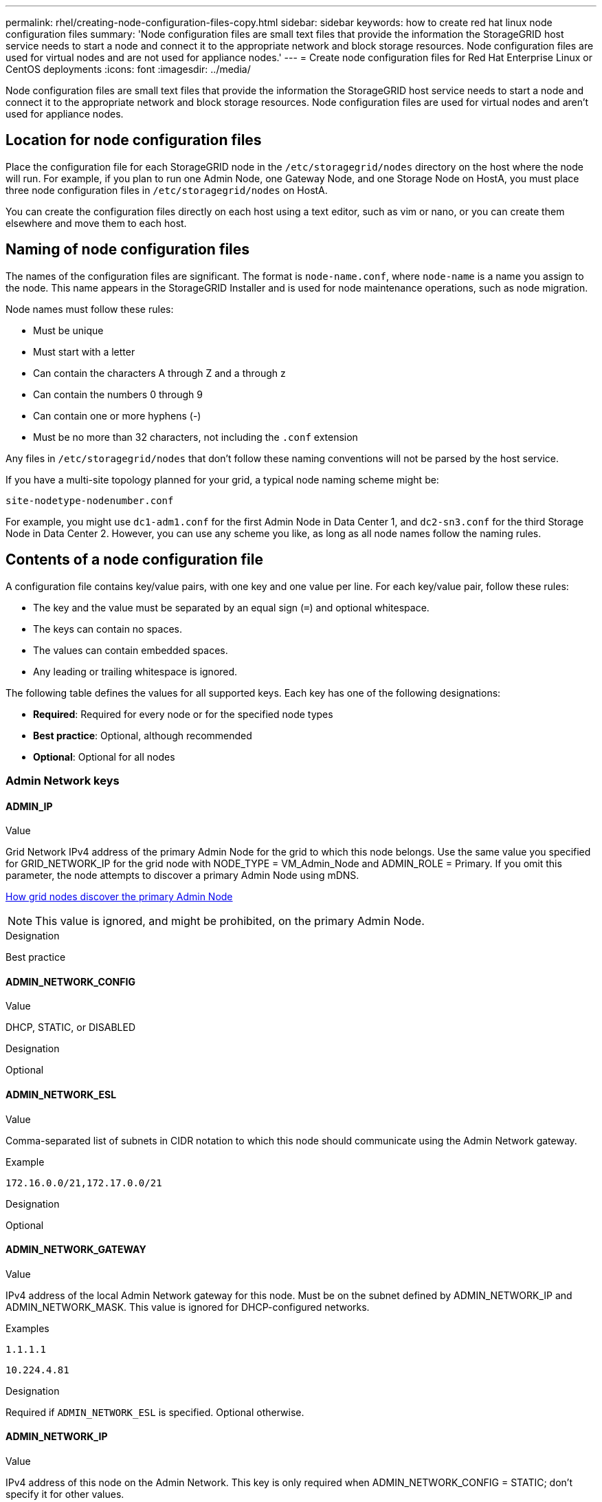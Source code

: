 ---
permalink: rhel/creating-node-configuration-files-copy.html
sidebar: sidebar
keywords: how to create red hat linux node configuration files
summary: 'Node configuration files are small text files that provide the information the StorageGRID host service needs to start a node and connect it to the appropriate network and block storage resources. Node configuration files are used for virtual nodes and are not used for appliance nodes.'
---
= Create node configuration files for Red Hat Enterprise Linux or CentOS deployments
:icons: font
:imagesdir: ../media/

[.lead]
Node configuration files are small text files that provide the information the StorageGRID host service needs to start a node and connect it to the appropriate network and block storage resources. Node configuration files are used for virtual nodes and aren't used for appliance nodes.

== Location for node configuration files

Place the configuration file for each StorageGRID node in the `/etc/storagegrid/nodes` directory on the host where the node will run. For example, if you plan to run one Admin Node, one Gateway Node, and one Storage Node on HostA, you must place three node configuration files in `/etc/storagegrid/nodes` on HostA.

You can create the configuration files directly on each host using a text editor, such as vim or nano, or you can create them elsewhere and move them to each host.

== Naming of node configuration files

The names of the configuration files are significant. The format is `node-name.conf`, where `node-name` is a name you assign to the node. This name appears in the StorageGRID Installer and is used for node maintenance operations, such as node migration.

Node names must follow these rules:

* Must be unique
* Must start with a letter
* Can contain the characters A through Z and a through z
* Can contain the numbers 0 through 9
* Can contain one or more hyphens (-)
* Must be no more than 32 characters, not including the `.conf` extension

Any files in `/etc/storagegrid/nodes` that don't follow these naming conventions will not be parsed by the host service.

If you have a multi-site topology planned for your grid, a typical node naming scheme might be:

`site-nodetype-nodenumber.conf`

For example, you might use `dc1-adm1.conf` for the first Admin Node in Data Center 1, and `dc2-sn3.conf` for the third Storage Node in Data Center 2. However, you can use any scheme you like, as long as all node names follow the naming rules.

== Contents of a node configuration file

A configuration file contains key/value pairs, with one key and one value per line. For each key/value pair, follow these rules:

* The key and the value must be separated by an equal sign (`=`) and optional whitespace.
* The keys can contain no spaces.
* The values can contain embedded spaces.
* Any leading or trailing whitespace is ignored.

The following table defines the values for all supported keys. Each key has one of the following designations:

* *Required*: Required for every node or for the specified node types
* *Best practice*: Optional, although recommended
* *Optional*: Optional for all nodes

=== Admin Network keys

==== ADMIN_IP

.Value

Grid Network IPv4 address of the primary Admin Node for the grid to which this node belongs. Use the same value you specified for GRID_NETWORK_IP for the grid node with NODE_TYPE = VM_Admin_Node and ADMIN_ROLE = Primary. If you omit this parameter, the node attempts to discover a primary Admin Node using mDNS.

link:how-grid-nodes-discover-primary-admin-node.html[How grid nodes discover the primary Admin Node]

NOTE: This value is ignored, and might be prohibited, on the primary Admin Node.

.Designation
Best practice


==== ADMIN_NETWORK_CONFIG

.Value

DHCP, STATIC, or DISABLED

.Designation
Optional


==== ADMIN_NETWORK_ESL

.Value

Comma-separated list of subnets in CIDR notation to which this node should communicate using the Admin Network gateway.

.Example
`172.16.0.0/21,172.17.0.0/21`

.Designation
Optional


==== ADMIN_NETWORK_GATEWAY

.Value

IPv4 address of the local Admin Network gateway for this node. Must be on the subnet defined by ADMIN_NETWORK_IP and ADMIN_NETWORK_MASK. This value is ignored for DHCP-configured networks.

.Examples

`1.1.1.1`

`10.224.4.81`

.Designation
Required if `ADMIN_NETWORK_ESL` is specified. Optional otherwise.


==== ADMIN_NETWORK_IP

.Value

IPv4 address of this node on the Admin Network. This key is only required when ADMIN_NETWORK_CONFIG = STATIC; don't specify it for other values.

.Examples

`1.1.1.1`

`10.224.4.81`

.Designation
Required when ADMIN_NETWORK_CONFIG = STATIC.

Optional otherwise.


==== ADMIN_NETWORK_MAC

.Value

The MAC address for the Admin Network interface in the container.

This field is optional. If omitted, a MAC address will be generated automatically.

Must be 6 pairs of hexadecimal digits separated by colons.

.Example 
`b2:9c:02:c2:27:10`

.Designation
Optional


==== ADMIN_NETWORK_MASK

.Value
IPv4 netmask for this node, on the Admin Network. Specify this key when ADMIN_NETWORK_CONFIG = STATIC; don't specify it for other values.

.Examples

`255.255.255.0`

`255.255.248.0`

.Designation
Required if ADMIN_NETWORK_IP is specified and ADMIN_NETWORK_CONFIG = STATIC.

Optional otherwise.


==== ADMIN_NETWORK_MTU

.Value
The maximum transmission unit (MTU) for this node on the Admin Network. Don't specify if ADMIN_NETWORK_CONFIG = DHCP. If specified, the value must be between 1280 and 9216. If omitted, 1500 is used.

If you want to use jumbo frames, set the MTU to a value suitable for jumbo frames, such as 9000. Otherwise, keep the default value.

IMPORTANT: The MTU value of the network must match the value configured on the switch port the node is connected to. Otherwise, network performance issues or packet loss might occur.

.Examples

`1500`

`8192`

.Designation
Optional


==== ADMIN_NETWORK_TARGET

.Value
Name of the host device that you will use for Admin Network access by the StorageGRID node. Only network interface names are supported. Typically, you use a different interface name than what was specified for GRID_NETWORK_TARGET or CLIENT_NETWORK_TARGET.

NOTE: Don't use bond or bridge devices as the network target. Either configure a VLAN (or other virtual interface) on top of the bond device, or use a bridge and virtual Ethernet (veth) pair.

.Designation

*Best practice*:Specify a value even if this node will not initially have an Admin Network IP address. Then you can add an Admin Network IP address later, without having to reconfigure the node on the host.

.Examples

`bond0.1002`

`ens256`

.Designation
Best practice


==== ADMIN_NETWORK_TARGET_TYPE

.Value
Interface (This is the only supported value.)

.Designation
Optional


==== ADMIN_NETWORK_TARGET_TYPE_INTERFACE_CLONE_MAC

.Value
True or False

Set the key to "true" to cause the StorageGRID container use the MAC address of the host host target interface on the Admin Network.

TIP: In networks where promiscuous mode would be required, use the ADMIN_NETWORK_TARGET_TYPE_INTERFACE_CLONE_MAC key instead.

For more details on MAC cloning:

* link:../rhel/configuring-host-network.html#considerations-and-recommendations-for-mac-address-cloning[Considerations and recommendations for MAC address cloning (Red Hat Enterprise Linux or CentOS)]

* link:../ubuntu/configuring-host-network.html#considerations-and-recommendations-for-mac-address-cloning[Considerations and recommendations for MAC address cloning (Ubuntu or Debian)]

.Designation
Best practice


==== ADMIN_ROLE

.Value
Primary or non-primary

This key is only required when NODE_TYPE = VM_Admin_Node; don't specify it for other node types.

.Designation
Required when NODE_TYPE = VM_Admin_Node

Optional otherwise.

=== Block device keys

==== BLOCK_DEVICE_AUDIT_LOGS

.Value
Path and name of the block device special file this node will use for persistent storage of audit logs.

.Examples

`/dev/disk/by-path/pci-0000:03:00.0-scsi-0:0:0:0`

`/dev/disk/by-id/wwn-0x600a09800059d6df000060d757b475fd`

`/dev/mapper/sgws-adm1-audit-logs`

.Designation
Required for nodes with NODE_TYPE = VM_Admin_Node. Don't specify it for other node types.


==== BLOCK_DEVICE_RANGEDB_nnn

.Value
Path and name of the block device special file this node will use for persistent object storage. This key is only required for nodes with NODE_TYPE = VM_Storage_Node; don't specify it for other node types.

Only BLOCK_DEVICE_RANGEDB_000 is required; the rest are optional. The block device specified for BLOCK_DEVICE_RANGEDB_000 must be at least 4 TB; the others can be smaller.

Don't leave gaps. If you specify BLOCK_DEVICE_RANGEDB_005, you must also specify BLOCK_DEVICE_RANGEDB_004.

NOTE: For compatibility with existing deployments, two-digit keys are supported for upgraded nodes.

.Examples

`/dev/disk/by-path/pci-0000:03:00.0-scsi-0:0:0:0`

`/dev/disk/by-id/wwn-0x600a09800059d6df000060d757b475fd`

`/dev/mapper/sgws-sn1-rangedb-000`


.Designation
Required:

BLOCK_DEVICE_RANGEDB_000

Optional:

BLOCK_DEVICE_RANGEDB_001

BLOCK_DEVICE_RANGEDB_002

BLOCK_DEVICE_RANGEDB_003

BLOCK_DEVICE_RANGEDB_004

BLOCK_DEVICE_RANGEDB_005

BLOCK_DEVICE_RANGEDB_006

BLOCK_DEVICE_RANGEDB_007

BLOCK_DEVICE_RANGEDB_008

BLOCK_DEVICE_RANGEDB_009

BLOCK_DEVICE_RANGEDB_010

BLOCK_DEVICE_RANGEDB_011

BLOCK_DEVICE_RANGEDB_012

BLOCK_DEVICE_RANGEDB_013

BLOCK_DEVICE_RANGEDB_014

BLOCK_DEVICE_RANGEDB_015


==== BLOCK_DEVICE_TABLES

.Value
Path and name of the block device special file this node will use for persistent storage of database tables. This key is only required for nodes with NODE_TYPE = VM_Admin_Node; don't specify it for other node types.

.Examples

`/dev/disk/by-path/pci-0000:03:00.0-scsi-0:0:0:0`

`/dev/disk/by-id/wwn-0x600a09800059d6df000060d757b475fd`

`/dev/mapper/sgws-adm1-tables`

.Designation
Required


==== BLOCK_DEVICE_VAR_LOCAL

.Value
Path and name of the block device special file this node will use for its `/var/local` persistent storage.

.Examples

`/dev/disk/by-path/pci-0000:03:00.0-scsi-0:0:0:0`

`/dev/disk/by-id/wwn-0x600a09800059d6df000060d757b475fd`

`/dev/mapper/sgws-sn1-var-local`


.Designation
Required

=== Client Network keys


==== CLIENT_NETWORK_CONFIG

.Value
DHCP, STATIC, or DISABLED

.Designation
Optional


==== CLIENT_NETWORK_GATEWAY

.Value
IPv4 address of the local Client Network gateway for this node, which must be on the subnet defined by CLIENT_NETWORK_IP and CLIENT_NETWORK_MASK. This value is ignored for DHCP-configured networks.

.Examples

`1.1.1.1`

`10.224.4.81`

.Designation
Optional


==== CLIENT_NETWORK_IP

.Value
IPv4 address of this node on the Client Network.

This key is only required when CLIENT_NETWORK_CONFIG = STATIC; don't specify it for other values.

.Examples

`1.1.1.1`

`10.224.4.81`

.Designation
Required when CLIENT_NETWORK_CONFIG = STATIC

Optional otherwise.


==== CLIENT_NETWORK_MAC

.Value
The MAC address for the Client Network interface in the container.

This field is optional. If omitted, a MAC address will be generated automatically.

Must be 6 pairs of hexadecimal digits separated by colons.

.Example 
`b2:9c:02:c2:27:20`

.Designation
Optional


==== CLIENT_NETWORK_MASK

.Value
IPv4 netmask for this node on the Client Network.

Specify this key when CLIENT_NETWORK_CONFIG = STATIC; don't specify it for other values.

.Examples

`255.255.255.0`

`255.255.248.0`

.Designation
Required if CLIENT_NETWORK_IP is specified and CLIENT_NETWORK_CONFIG = STATIC

Optional otherwise.


==== CLIENT_NETWORK_MTU

.Value
The maximum transmission unit (MTU) for this node on the Client Network. Don't specify if CLIENT_NETWORK_CONFIG = DHCP. If specified, the value must be between 1280 and 9216. If omitted, 1500 is used.

If you want to use jumbo frames, set the MTU to a value suitable for jumbo frames, such as 9000. Otherwise, keep the default value.

IMPORTANT: The MTU value of the network must match the value configured on the switch port the node is connected to. Otherwise, network performance issues or packet loss might occur.

.Examples

`1500`

`8192`

.Designation
Optional


==== CLIENT_NETWORK_TARGET

.Value
Name of the host device that you will use for Client Network access by the StorageGRID node. Only network interface names are supported. Typically, you use a different interface name than what was specified for GRID_NETWORK_TARGET or ADMIN_NETWORK_TARGET.

NOTE: Don't use bond or bridge devices as the network target. Either configure a VLAN (or other virtual interface) on top of the bond device, or use a bridge and virtual Ethernet (veth) pair.

*Best practice:* Specify a value even if this node will not initially have a Client Network IP address. Then you can add a Client Network IP address later, without having to reconfigure the node on the host.

.Examples

`bond0.1003`

`ens423`

.Designation
Best practice


==== CLIENT_NETWORK_TARGET_TYPE

.Value
Interface (This is only supported value.)

.Designation
Optional


==== CLIENT_NETWORK_TARGET_TYPE_INTERFACE_CLONE_MAC

.Value
True or False

Set the key to "true" to cause the StorageGRID container to use the MAC address of the host target interface on the Client Network.

*Best practice:* In networks where promiscuous mode would be required, use the CLIENT_NETWORK_TARGET_TYPE_INTERFACE_CLONE_MAC key instead.

For more details on MAC cloning:

* link:../rhel/configuring-host-network.html#considerations-and-recommendations-for-mac-address-cloning[Considerations and recommendations for MAC address cloning (Red Hat Enterprise Linux or CentOS)]

* link:../ubuntu/configuring-host-network.html#considerations-and-recommendations-for-mac-address-cloning[Considerations and recommendations for MAC address cloning (Ubuntu or Debian)]

.Designation
Best practice

=== Grid Network keys


==== GRID_NETWORK_CONFIG

.Value
STATIC or DHCP

Defaults to STATIC if not specified.

.Designation
Best practice


==== GRID_NETWORK_GATEWAY

.Value
IPv4 address of the local Grid Network gateway for this node, which must be on the subnet defined by GRID_NETWORK_IP and GRID_NETWORK_MASK. This value is ignored for DHCP-configured networks.

If the Grid Network is a single subnet with no gateway, use either the standard gateway address for the subnet (X.Y.Z.1) or this node's GRID_NETWORK_IP value; either value will simplify potential future Grid Network expansions.

.Designation
Required


==== GRID_NETWORK_IP

.Value
IPv4 address of this node on the Grid Network. This key is only required when GRID_NETWORK_CONFIG = STATIC; don't specify it for other values.

.Examples

`1.1.1.1`

`10.224.4.81`

.Designation
Required when GRID_NETWORK_CONFIG = STATIC

Optional otherwise.

==== GRID_NETWORK_MAC

.Value
The MAC address for the Grid Network interface in the container.

Must be 6 pairs of hexadecimal digits separated by colons.

.Example

`b2:9c:02:c2:27:30`

.Designation
Optional

If omitted, a MAC address will be generated automatically.


==== GRID_NETWORK_MASK

.Value
IPv4 netmask for this node on the Grid Network. Specify this key when GRID_NETWORK_CONFIG = STATIC; don't specify it for other values.

.Examples

`255.255.255.0`

`255.255.248.0`

.Designation
Required when GRID_NETWORK_IP is specified and GRID_NETWORK_CONFIG = STATIC.

Optional otherwise.


==== GRID_NETWORK_MTU

.Value
The maximum transmission unit (MTU) for this node on the Grid Network. Don't specify if GRID_NETWORK_CONFIG = DHCP. If specified, the value must be between 1280 and 9216. If omitted, 1500 is used.

If you want to use jumbo frames, set the MTU to a value suitable for jumbo frames, such as 9000. Otherwise, keep the default value.

IMPORTANT: The MTU value of the network must match the value configured on the switch port the node is connected to. Otherwise, network performance issues or packet loss might occur.

IMPORTANT: For the best network performance, all nodes should be configured with similar MTU values on their Grid Network interfaces. The *Grid Network MTU mismatch* alert is triggered if there is a significant difference in MTU settings for the Grid Network on individual nodes. The MTU values don't have to be the same for all network types.

.Examples

`1500`

`8192`

.Designation
Optional


==== GRID_NETWORK_TARGET

.Value
Name of the host device that you will use for Grid Network access by the StorageGRID node. Only network interface names are supported. Typically, you use a different interface name than what was specified for ADMIN_NETWORK_TARGET or CLIENT_NETWORK_TARGET.

NOTE: Don't use bond or bridge devices as the network target. Either configure a VLAN (or other virtual interface) on top of the bond device, or use a bridge and virtual Ethernet (veth) pair.

.Examples

`bond0.1001`

`ens192`

.Designation
Required


==== GRID_NETWORK_TARGET_TYPE

.Value
Interface (This is the only supported value.)

.Designation
Optional


==== GRID_NETWORK_TARGET_TYPE_INTERFACE_CLONE_MAC

.Value
True or False

Set the value of the key to "true" to cause the StorageGRID container to use the MAC address of the host target interface on the Grid Network.

TIP: In networks where promiscuous mode would be required, use the GRID_NETWORK_TARGET_TYPE_INTERFACE_CLONE_MAC key instead.

For more details on MAC cloning:

* link:../rhel/configuring-host-network.html#considerations-and-recommendations-for-mac-address-cloning[Considerations and recommendations for MAC address cloning (Red Hat Enterprise Linux or CentOS)]

* link:../ubuntu/configuring-host-network.html#considerations-and-recommendations-for-mac-address-cloning[Considerations and recommendations for MAC address cloning (Ubuntu or Debian)]

.Designation
Best practice

=== Interfaces key


==== INTERFACES_TARGET_nnnn

.Value
Name and optional description for an extra interface you want to add to this node. You can add multiple extra interfaces to each node.

For _nnnn_, specify a unique number for each INTERFACES_TARGET entry you are adding.

For the value, specify the name of the physical interface on the bare-metal host. Then, optionally, add a comma and provide a description of the interface, which is displayed on the VLAN interfaces page and the HA groups page. 

.Example 
`INTERFACES_TARGET_01=ens256, Trunk`

If you add a trunk interface, you must configure a VLAN interface in StorageGRID. If you add an access interface, you can add the interface directly to an HA group; you don't need to configure a VLAN interface. 

.Designation
Optional

=== Maximum RAM key

==== MAXIMUM_RAM

.Value
The maximum amount of RAM that this node is allowed to consume. If this key is omitted, the node has no memory restrictions. When setting this field for a production-level node, specify a value that is at least 24 GB and 16 to 32 GB less than the total system RAM.

NOTE: The RAM value affects a node's actual metadata reserved space. See the link:../admin/managing-object-metadata-storage.html[description of what Metadata Reserved Space is].

The format for this field is `_numberunit_`, where `_unit_` can be `b`, `k`, `m`, or `g`.

.Examples

`24g`

`38654705664b`

NOTE: If you want to use this option, you must enable kernel support for memory cgroups.

.Designation
Optional

=== Node type key


==== NODE_TYPE

.Value
Type of node:

VM_Admin_Node
VM_Storage_Node
VM_Archive_Node
VM_API_Gateway

.Designation
Required

=== Port remap keys


==== PORT_REMAP

.Value
Remaps any port used by a node for internal grid node communications or external communications. Remapping ports is necessary if enterprise networking policies restrict one or more ports used by StorageGRID, as described in link:../network/internal-grid-node-communications.html[Internal grid node communications] or link:../network/external-communications.html[External communications].

IMPORTANT: Don't remap the ports you are planning to use to configure load balancer endpoints.

NOTE: If only PORT_REMAP is set, the mapping that you specify is used for both inbound and outbound communications. If PORT_REMAP_INBOUND is also specified, PORT_REMAP applies only to outbound communications.

The format used is: `_network type_/_protocol_/_default port used by grid node_/_new port_`, where `_network type_` is grid, admin, or client, and `_protocol_` is tcp or udp.

.Example

`PORT_REMAP = client/tcp/18082/443`

.Designation
Optional


==== PORT_REMAP_INBOUND

.Value
Remaps inbound communications to the specified port. If you specify PORT_REMAP_INBOUND but don't specify a value for PORT_REMAP, outbound communications for the port are unchanged.

IMPORTANT: Don't remap the ports you are planning to use to configure load balancer endpoints.

The format used is: `_network type_/_protocol_/_remapped port_/_default port used by grid node_`, where `_network type_` is grid, admin, or client, and `_protocol_` is tcp or udp.

.Example `PORT_REMAP_INBOUND = grid/tcp/3022/22`

.Designation
Optional
